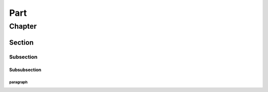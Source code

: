 ######
Part
######
********
Chapter
********
========
Section
========
------------
Subsection
------------
^^^^^^^^^^^^^^
Subsubsection
^^^^^^^^^^^^^^
""""""""""""
paragraph
""""""""""""
